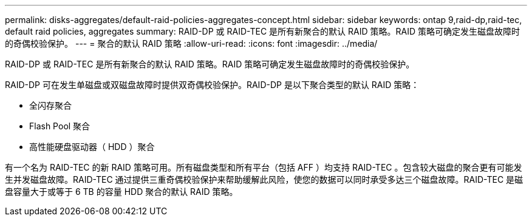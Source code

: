 ---
permalink: disks-aggregates/default-raid-policies-aggregates-concept.html 
sidebar: sidebar 
keywords: ontap 9,raid-dp,raid-tec, default raid policies, aggregates 
summary: RAID-DP 或 RAID-TEC 是所有新聚合的默认 RAID 策略。RAID 策略可确定发生磁盘故障时的奇偶校验保护。 
---
= 聚合的默认 RAID 策略
:allow-uri-read: 
:icons: font
:imagesdir: ../media/


[role="lead"]
RAID-DP 或 RAID-TEC 是所有新聚合的默认 RAID 策略。RAID 策略可确定发生磁盘故障时的奇偶校验保护。

RAID-DP 可在发生单磁盘或双磁盘故障时提供双奇偶校验保护。RAID-DP 是以下聚合类型的默认 RAID 策略：

* 全闪存聚合
* Flash Pool 聚合
* 高性能硬盘驱动器（ HDD ）聚合


有一个名为 RAID-TEC 的新 RAID 策略可用。所有磁盘类型和所有平台（包括 AFF ）均支持 RAID-TEC 。包含较大磁盘的聚合更有可能发生并发磁盘故障。RAID-TEC 通过提供三重奇偶校验保护来帮助缓解此风险，使您的数据可以同时承受多达三个磁盘故障。RAID-TEC 是磁盘容量大于或等于 6 TB 的容量 HDD 聚合的默认 RAID 策略。
